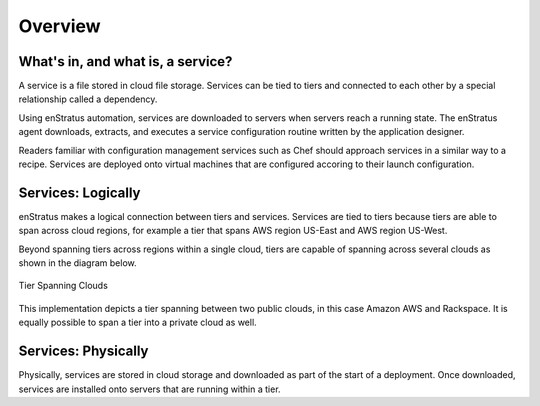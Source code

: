 Overview
--------

What's in, and what is, a service?
~~~~~~~~~~~~~~~~~~~~~~~~~~~~~~~~~~

A service is a file stored in cloud file storage. Services can be tied to tiers and
connected to each other by a special relationship called a dependency. 

Using enStratus automation, services are downloaded to servers when servers reach a
running state. The enStratus agent downloads, extracts, and executes a service
configuration routine written by the application designer.

Readers familiar with configuration management services such as Chef should approach
services in a similar way to a recipe. Services are deployed onto virtual machines that
are configured accoring to their launch configuration.

Services: Logically
~~~~~~~~~~~~~~~~~~~

enStratus makes a logical connection between tiers and services. Services are tied to
tiers because tiers are able to span across cloud regions, for example a tier that spans
AWS region US-East and AWS region US-West.

Beyond spanning tiers across regions within a single cloud, tiers are capable of spanning
across several clouds as shown in the diagram below.

.. figure:: ./images/spanningClouds.png
   :height: 300px
   :width: 800 px
   :scale: 99 %
   :alt: Tier Spanning Clouds
   :align: center

   Tier Spanning Clouds

This implementation depicts a tier spanning between two public clouds, in this case Amazon
AWS and Rackspace. It is equally possible to span a tier into a private cloud as well.

Services: Physically
~~~~~~~~~~~~~~~~~~~~
Physically, services are stored in cloud storage and downloaded as part of the start of a
deployment. Once downloaded, services are installed onto servers that are running within
a tier.

